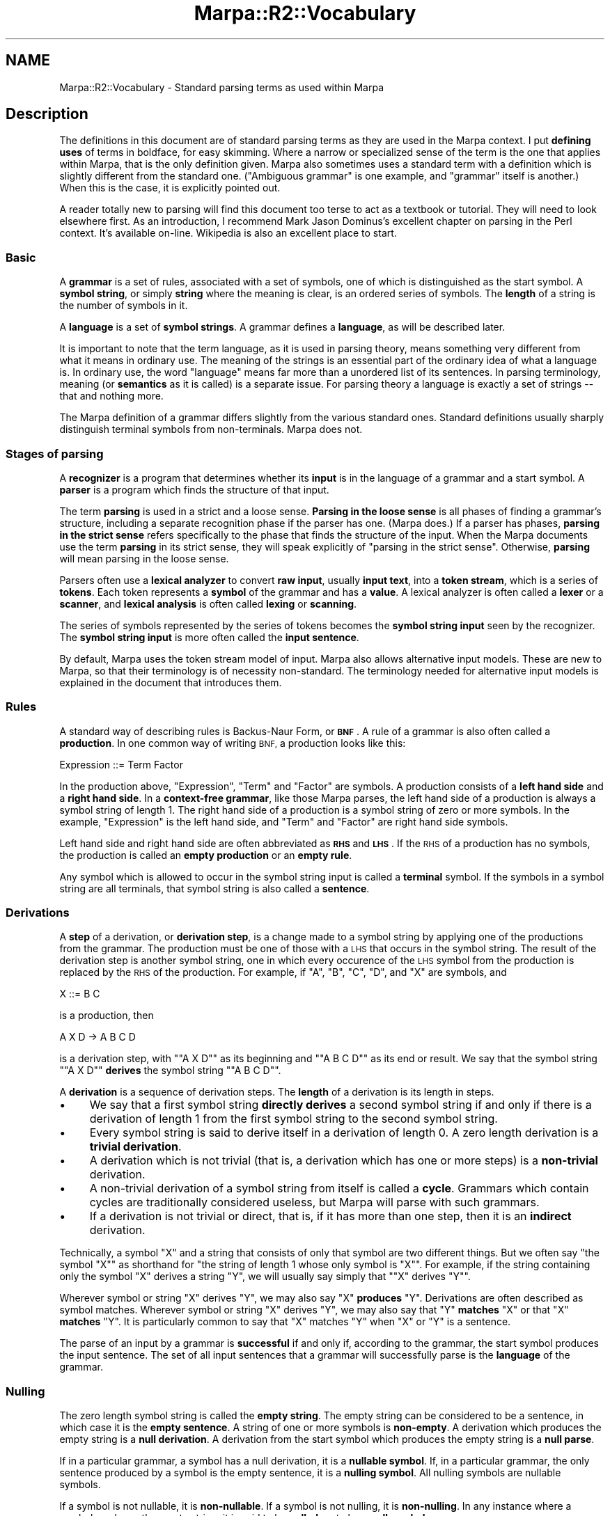 .\" Automatically generated by Pod::Man 4.14 (Pod::Simple 3.40)
.\"
.\" Standard preamble:
.\" ========================================================================
.de Sp \" Vertical space (when we can't use .PP)
.if t .sp .5v
.if n .sp
..
.de Vb \" Begin verbatim text
.ft CW
.nf
.ne \\$1
..
.de Ve \" End verbatim text
.ft R
.fi
..
.\" Set up some character translations and predefined strings.  \*(-- will
.\" give an unbreakable dash, \*(PI will give pi, \*(L" will give a left
.\" double quote, and \*(R" will give a right double quote.  \*(C+ will
.\" give a nicer C++.  Capital omega is used to do unbreakable dashes and
.\" therefore won't be available.  \*(C` and \*(C' expand to `' in nroff,
.\" nothing in troff, for use with C<>.
.tr \(*W-
.ds C+ C\v'-.1v'\h'-1p'\s-2+\h'-1p'+\s0\v'.1v'\h'-1p'
.ie n \{\
.    ds -- \(*W-
.    ds PI pi
.    if (\n(.H=4u)&(1m=24u) .ds -- \(*W\h'-12u'\(*W\h'-12u'-\" diablo 10 pitch
.    if (\n(.H=4u)&(1m=20u) .ds -- \(*W\h'-12u'\(*W\h'-8u'-\"  diablo 12 pitch
.    ds L" ""
.    ds R" ""
.    ds C` ""
.    ds C' ""
'br\}
.el\{\
.    ds -- \|\(em\|
.    ds PI \(*p
.    ds L" ``
.    ds R" ''
.    ds C`
.    ds C'
'br\}
.\"
.\" Escape single quotes in literal strings from groff's Unicode transform.
.ie \n(.g .ds Aq \(aq
.el       .ds Aq '
.\"
.\" If the F register is >0, we'll generate index entries on stderr for
.\" titles (.TH), headers (.SH), subsections (.SS), items (.Ip), and index
.\" entries marked with X<> in POD.  Of course, you'll have to process the
.\" output yourself in some meaningful fashion.
.\"
.\" Avoid warning from groff about undefined register 'F'.
.de IX
..
.nr rF 0
.if \n(.g .if rF .nr rF 1
.if (\n(rF:(\n(.g==0)) \{\
.    if \nF \{\
.        de IX
.        tm Index:\\$1\t\\n%\t"\\$2"
..
.        if !\nF==2 \{\
.            nr % 0
.            nr F 2
.        \}
.    \}
.\}
.rr rF
.\"
.\" Accent mark definitions (@(#)ms.acc 1.5 88/02/08 SMI; from UCB 4.2).
.\" Fear.  Run.  Save yourself.  No user-serviceable parts.
.    \" fudge factors for nroff and troff
.if n \{\
.    ds #H 0
.    ds #V .8m
.    ds #F .3m
.    ds #[ \f1
.    ds #] \fP
.\}
.if t \{\
.    ds #H ((1u-(\\\\n(.fu%2u))*.13m)
.    ds #V .6m
.    ds #F 0
.    ds #[ \&
.    ds #] \&
.\}
.    \" simple accents for nroff and troff
.if n \{\
.    ds ' \&
.    ds ` \&
.    ds ^ \&
.    ds , \&
.    ds ~ ~
.    ds /
.\}
.if t \{\
.    ds ' \\k:\h'-(\\n(.wu*8/10-\*(#H)'\'\h"|\\n:u"
.    ds ` \\k:\h'-(\\n(.wu*8/10-\*(#H)'\`\h'|\\n:u'
.    ds ^ \\k:\h'-(\\n(.wu*10/11-\*(#H)'^\h'|\\n:u'
.    ds , \\k:\h'-(\\n(.wu*8/10)',\h'|\\n:u'
.    ds ~ \\k:\h'-(\\n(.wu-\*(#H-.1m)'~\h'|\\n:u'
.    ds / \\k:\h'-(\\n(.wu*8/10-\*(#H)'\z\(sl\h'|\\n:u'
.\}
.    \" troff and (daisy-wheel) nroff accents
.ds : \\k:\h'-(\\n(.wu*8/10-\*(#H+.1m+\*(#F)'\v'-\*(#V'\z.\h'.2m+\*(#F'.\h'|\\n:u'\v'\*(#V'
.ds 8 \h'\*(#H'\(*b\h'-\*(#H'
.ds o \\k:\h'-(\\n(.wu+\w'\(de'u-\*(#H)/2u'\v'-.3n'\*(#[\z\(de\v'.3n'\h'|\\n:u'\*(#]
.ds d- \h'\*(#H'\(pd\h'-\w'~'u'\v'-.25m'\f2\(hy\fP\v'.25m'\h'-\*(#H'
.ds D- D\\k:\h'-\w'D'u'\v'-.11m'\z\(hy\v'.11m'\h'|\\n:u'
.ds th \*(#[\v'.3m'\s+1I\s-1\v'-.3m'\h'-(\w'I'u*2/3)'\s-1o\s+1\*(#]
.ds Th \*(#[\s+2I\s-2\h'-\w'I'u*3/5'\v'-.3m'o\v'.3m'\*(#]
.ds ae a\h'-(\w'a'u*4/10)'e
.ds Ae A\h'-(\w'A'u*4/10)'E
.    \" corrections for vroff
.if v .ds ~ \\k:\h'-(\\n(.wu*9/10-\*(#H)'\s-2\u~\d\s+2\h'|\\n:u'
.if v .ds ^ \\k:\h'-(\\n(.wu*10/11-\*(#H)'\v'-.4m'^\v'.4m'\h'|\\n:u'
.    \" for low resolution devices (crt and lpr)
.if \n(.H>23 .if \n(.V>19 \
\{\
.    ds : e
.    ds 8 ss
.    ds o a
.    ds d- d\h'-1'\(ga
.    ds D- D\h'-1'\(hy
.    ds th \o'bp'
.    ds Th \o'LP'
.    ds ae ae
.    ds Ae AE
.\}
.rm #[ #] #H #V #F C
.\" ========================================================================
.\"
.IX Title "Marpa::R2::Vocabulary 3"
.TH Marpa::R2::Vocabulary 3 "2020-07-11" "perl v5.32.0" "User Contributed Perl Documentation"
.\" For nroff, turn off justification.  Always turn off hyphenation; it makes
.\" way too many mistakes in technical documents.
.if n .ad l
.nh
.SH "NAME"
Marpa::R2::Vocabulary \- Standard parsing terms as used within Marpa
.SH "Description"
.IX Header "Description"
The definitions in this document are of standard parsing
terms as they are used
in the Marpa context.
I put \fBdefining uses\fR of terms in boldface, for easy skimming.
Where a narrow
or specialized sense of the term is the one that applies
within Marpa, that is the only definition given.
Marpa also sometimes uses a standard term
with a definition which is slightly different from
the standard one.
(\*(L"Ambiguous grammar\*(R" is one example, and \*(L"grammar\*(R" itself is
another.)
When this is the case, it is explicitly pointed out.
.PP
A reader totally new to parsing will find this document too
terse to act as a textbook or tutorial.
They will need to look elsewhere first.
As an introduction, I recommend
Mark Jason Dominus's
excellent chapter on parsing in the Perl context.
It's available on-line.
Wikipedia is also an excellent place to start.
.SS "Basic"
.IX Subsection "Basic"
A \fBgrammar\fR is a set of rules,
associated with a set of symbols,
one of which is distinguished as the start symbol.
A \fBsymbol string\fR, or simply \fBstring\fR where the meaning is clear,
is an ordered series of symbols.
The \fBlength\fR of a string is the number of symbols in it.
.PP
A \fBlanguage\fR is a set of \fBsymbol strings\fR.
A grammar defines a \fBlanguage\fR,
as will be described later.
.PP
It is important to note that the term language, as it is
used in parsing theory, means something very different
from what it means in ordinary use.
The meaning of the strings is an essential part
of the ordinary idea of what a language is.
In ordinary use, the word \*(L"language\*(R" means
far more than a unordered list of its sentences.
In parsing terminology, meaning (or \fBsemantics\fR as it is
called) is a separate issue.
For parsing theory a
language is exactly a set of strings \*(--
that and nothing more.
.PP
The Marpa definition of a grammar differs slightly from the various
standard ones.  Standard definitions usually sharply distinguish terminal symbols
from non-terminals.  Marpa does not.
.SS "Stages of parsing"
.IX Subsection "Stages of parsing"
A \fBrecognizer\fR is a program that determines whether its \fBinput\fR
is in the language of a grammar and a start symbol.
A \fBparser\fR is a program which finds the structure of that input.
.PP
The term \fBparsing\fR is used in a strict and a loose sense.
\&\fBParsing in the loose sense\fR is all phases of finding a grammar's structure,
including a separate recognition phase if the parser has one.  (Marpa does.)
If a parser has phases,
\&\fBparsing in the strict sense\fR refers specifically to the phase that finds the structure of the input.
When the Marpa documents use the term \fBparsing\fR in its strict sense, they will
speak explicitly of \*(L"parsing in the strict sense\*(R".
Otherwise, \fBparsing\fR will mean parsing in the loose sense.
.PP
Parsers often use a
\&\fBlexical analyzer\fR to convert \fBraw input\fR,
usually \fBinput text\fR,
into a \fBtoken stream\fR,
which is a series of \fBtokens\fR.
Each token represents a \fBsymbol\fR of the grammar and has a \fBvalue\fR.
A lexical analyzer is often called a \fBlexer\fR or a \fBscanner\fR,
and \fBlexical analysis\fR is often called \fBlexing\fR or \fBscanning\fR.
.PP
The series of symbols represented by the series of tokens
becomes the \fBsymbol string input\fR
seen by the recognizer.
The \fBsymbol string input\fR is more often called the \fBinput sentence\fR.
.PP
By default, Marpa uses the token stream model of input.
Marpa also allows alternative input models.
These are new to Marpa, so that their terminology is
of necessity non-standard.
The terminology needed for alternative input models
is explained in the document that introduces
them.
.SS "Rules"
.IX Subsection "Rules"
A standard way of describing rules is Backus-Naur Form, or \fB\s-1BNF\s0\fR.
A rule of a grammar is also often called a \fBproduction\fR.
In one common way of writing \s-1BNF,\s0 a production looks like this:
.PP
.Vb 1
\&    Expression ::= Term Factor
.Ve
.PP
In the production above, \f(CW\*(C`Expression\*(C'\fR, \f(CW\*(C`Term\*(C'\fR and \f(CW\*(C`Factor\*(C'\fR are symbols.
A production consists of a \fBleft hand side\fR and a \fBright hand side\fR.
In a \fBcontext-free grammar\fR,
like those Marpa parses,
the left hand side of a production
is always a symbol string of length 1.
The right hand side of a production is a symbol string of zero or more symbols.
In the example, \f(CW\*(C`Expression\*(C'\fR is the left hand side, and
\&\f(CW\*(C`Term\*(C'\fR and \f(CW\*(C`Factor\*(C'\fR are right hand side symbols.
.PP
Left hand side and right hand side are often abbreviated as \fB\s-1RHS\s0\fR and \fB\s-1LHS\s0\fR.
If the \s-1RHS\s0 of a production has no symbols,
the production is called an \fBempty production\fR
or an \fBempty rule\fR.
.PP
Any symbol which is allowed to occur
in the symbol string input is called a \fBterminal\fR symbol.
If the symbols in a symbol string are all terminals,
that symbol string is also called a \fBsentence\fR.
.SS "Derivations"
.IX Subsection "Derivations"
A \fBstep\fR of a derivation, or \fBderivation step\fR, is a change made to a symbol string
by applying one of the productions from the grammar.
The production must be one of those with a \s-1LHS\s0 that occurs in the symbol string.
The result of the derivation step is another symbol string,
one in which every occurence of the \s-1LHS\s0 symbol from the production is
replaced by the \s-1RHS\s0 of the production.
For example, if \f(CW\*(C`A\*(C'\fR, \f(CW\*(C`B\*(C'\fR, \f(CW\*(C`C\*(C'\fR, \f(CW\*(C`D\*(C'\fR, and \f(CW\*(C`X\*(C'\fR are symbols,
and
.PP
.Vb 1
\&    X ::= B C
.Ve
.PP
is a production, then
.PP
.Vb 1
\&    A X D \-> A B C D
.Ve
.PP
is a derivation step, with "\f(CW\*(C`A X D\*(C'\fR\*(L" as its beginning and \*(R"\f(CW\*(C`A B C D\*(C'\fR\*(L" as its end or result.
We say that the symbol string \*(R"\f(CW\*(C`A X D\*(C'\fR"
\&\fBderives\fR the symbol string
"\f(CW\*(C`A B C D\*(C'\fR".
.PP
A \fBderivation\fR is a sequence of derivation steps.
The \fBlength\fR of a derivation is its length in steps.
.IP "\(bu" 4
We say that
a first symbol string \fBdirectly
derives\fR a second symbol string if and only if there is a derivation of length 1 from the first symbol
string to the second symbol string.
.IP "\(bu" 4
Every symbol string is said to derive itself in a derivation
of length 0.  A zero length derivation is a \fBtrivial derivation\fR.
.IP "\(bu" 4
A derivation which is not trivial
(that is,
a derivation which has one or more steps)
is a \fBnon-trivial\fR derivation.
.IP "\(bu" 4
A non-trivial derivation of a symbol string from itself
is called a \fBcycle\fR.
Grammars which contain cycles are traditionally considered useless,
but Marpa will parse with such grammars.
.IP "\(bu" 4
If a derivation is not trivial or direct, that is, if it has more than one step,
then it is an \fBindirect\fR derivation.
.PP
Technically, a symbol \f(CW\*(C`X\*(C'\fR and a string
that consists of only that symbol
are two different things.
But we often say "the symbol \f(CW\*(C`X\*(C'\fR\*(L"
as shorthand for \*(R"the string
of length 1
whose only symbol is \f(CW\*(C`X\*(C'\fR".
For example, if the string containing only the
symbol \f(CW\*(C`X\*(C'\fR derives a string \f(CW\*(C`Y\*(C'\fR,
we will usually say simply that "\f(CW\*(C`X\*(C'\fR derives \f(CW\*(C`Y\*(C'\fR".
.PP
Wherever symbol or string \f(CW\*(C`X\*(C'\fR derives \f(CW\*(C`Y\*(C'\fR,
we may also say \f(CW\*(C`X\*(C'\fR \fBproduces\fR \f(CW\*(C`Y\*(C'\fR.
Derivations are often described as symbol matches.
Wherever symbol or string \f(CW\*(C`X\*(C'\fR derives \f(CW\*(C`Y\*(C'\fR,
we may also say that \f(CW\*(C`Y\*(C'\fR \fBmatches\fR \f(CW\*(C`X\*(C'\fR
or that \f(CW\*(C`X\*(C'\fR \fBmatches\fR \f(CW\*(C`Y\*(C'\fR.
It is particularly common to say that
\&\f(CW\*(C`X\*(C'\fR matches \f(CW\*(C`Y\*(C'\fR when \f(CW\*(C`X\*(C'\fR or \f(CW\*(C`Y\*(C'\fR is a sentence.
.PP
The parse of an input by a grammar is \fBsuccessful\fR
if and only if,
according to the grammar,
the start symbol produces the input sentence.
The set of all input sentences that
a grammar
will successfully parse is
the \fBlanguage\fR of
the grammar.
.SS "Nulling"
.IX Subsection "Nulling"
The zero length symbol string is called the \fBempty string\fR.
The empty string can be considered to be a sentence, in which
case it is the \fBempty sentence\fR.
A string of one or more symbols is \fBnon-empty\fR.
A derivation which produces the empty string is a \fBnull derivation\fR.
A derivation from the start symbol which produces the empty string
is a \fBnull parse\fR.
.PP
If in a particular grammar, a symbol has a null derivation,
it is a \fBnullable symbol\fR.
If, in a particular grammar,
the only sentence produced by a symbol is the empty sentence,
it is a \fBnulling symbol\fR.
All nulling symbols are nullable symbols.
.PP
If a symbol is not nullable, it is \fBnon-nullable\fR.
If a symbol is not nulling, it is \fBnon-nulling\fR.
In any instance where a symbol produces the empty string,
it is said to be \fBnulled\fR,
or to be a \fBnull symbol\fR.
.SS "Useless rules"
.IX Subsection "Useless rules"
If any derivation from the start symbol uses a rule,
that rule is called \fBreachable\fR or \fBaccessible\fR.
A rule that is not accessible
is called \fBunreachable\fR or \fBinaccessible\fR.
If any derivation which results in a sentence uses a rule,
that rule is said to be \fBproductive\fR.
A rule that is not productive is called \fBunproductive\fR.
For example, a rule is unproductive unless every symbol on
its \s-1RHS\s0 either is a terminal or is the \s-1LHS\s0 of some other rule.
A rule which is inaccessible or unproductive is called a
\&\fBuseless\fR rule.
Marpa can handle grammars with useless rules.
.PP
A symbol is \fBreachable\fR or \fBaccessible\fR if it appears in a reachable production.
If a symbol is not reachable, it is \fBunreachable\fR or \fBinaccessible\fR.
A symbol is \fBproductive\fR if it appears on the \s-1LHS\s0 of a productive rule,
or if it is a nullable symbol.
If a symbol is not productive, it is \fBunproductive\fR.
A symbol which is inaccessible or unproductive is called a
\&\fBuseless\fR symbol.
Marpa can handle grammars with useless symbols.
.SS "Recursion and cycles"
.IX Subsection "Recursion and cycles"
If any symbol in the grammar non-trivially produces a symbol string containing itself,
the grammar is said to be \fBrecursive\fR.
If any symbol non-trivially produces a symbol string with itself on the left,
the grammar is said to be \fBleft-recursive\fR.
If any symbol non-trivially produces a symbol string with itself on the right,
the grammar is said to be \fBright-recursive\fR.
Marpa can handle all recursive grammars,
including
grammars which are left-recursive,
grammars which are right-recursive,
and grammars
which contain both left\- and right-recursion.
.PP
A \fBcycle\fR is a non-trivial derivation
of a string of symbols from itself.
If it is not possible for any derivation using a grammar
to contain a cycle,
then that grammar is said to be \fBcycle-free\fR.
Traditionally, a grammar is
considered useless
if it is not cycle-free.
.PP
The traditional deprecation of cycles is well-founded.
A cycle is
the parsing equivalent of an infinite loop.
Once a cycle appears, it can be
repeated over and over again.
Even a very short input sentence can have an
infinite number of parses when the grammar is not
cycle-free.
.PP
For that reason,
a grammar which contains a cycle is also
called \fBinfinitely ambiguous\fR.
Marpa can parse with grammars which are not
cycle-free,
and will
even parse inputs that cause cycles.
When a parse is infinitely ambiguous, Marpa
limits cycles to a single loop,
so that only a finite number of parses is returned.
.SS "Parse structure"
.IX Subsection "Parse structure"
The structure of a parse can be represented as a series of derivation steps from
the start symbol to the input.
Another way to represent structure is as a \fBparse tree\fR.
Every symbol used in the parse is
represented by a \fBnode\fR of the parse tree.
Wherever a production is used in the parse,
its \s-1LHS\s0 is represented by a \fBparent node\fR
and the \s-1RHS\s0 symbols are represented by \fBchild nodes\fR.
The start symbol is the \fBroot\fR of the tree.
The node at the root of the tree is called the \fBstart node\fR.
.PP
Traditionally,
grammars divide all symbols sharply into terminals
and non-terminals.
A terminal symbol must \s-1ALWAYS\s0 be used as a terminal.
A non-terminal symbol can \s-1NEVER\s0 be used as a terminal.
.PP
Marpa's use of terminals is non-traditional,
and its terminology is different accordingly.
As in the traditional approach,
Marpa's non-terminals can never be used as terminals.
But Marpa terminals can be used anywhere,
even in places where
the traditional approach requires a
a non-terminal symbol.
In particular, a Marpa terminal can be the \s-1LHS\s0
of a rule.
.PP
Traditionally, and in Marpa as well,
every node is either a
\&\fBinner node\fR or a
\&\fBleaf node\fR.
In Marpa,
\&\fBleaf nodes\fR are of
two kinds:
.IP "\(bu" 4
Nodes for nulled symbols.
A node for a nulled symbol is called
a \fBnulled node\fR.
.IP "\(bu" 4
Nodes for symbols being used as terminals.
.SS "Ambiguity"
.IX Subsection "Ambiguity"
Marpa allows ambiguous grammars.
Traditionally
we say that a parse is \fBambiguous\fR if,
for a given grammar and a given input,
more than one derivation tree is possible.
However, Marpa allows ambiguous input tokens,
which the traditional definition does not take
into account.
If Marpa used
the traditional definition,
all grammars would be
ambiguous except those grammars which allowed only
the null parse.
.PP
It is easiest if the Marpa definition and the
traditional definition were extensionally
equivalent \-\-\-
that is, if Marpa's set of ambiguous grammars
was exactly the same as the set of traditionally
ambiguous grammars.
This can be accomplished by using a slightly
altered definition.
In the Marpa context, a grammar
is \fBambiguous\fR if and only if,
for some \s-1UNAMBIGUOUS\s0 stream of input tokens,
that grammar produces
more than one parse tree.
.SS "Semantics"
.IX Subsection "Semantics"
In real life, the structure of a parse is usually a means to an end.
Grammars usually have a \fBsemantics\fR associated with them,
and what the user actually wants is the \fBvalue\fR of the parse
according to the semantics.
.PP
The tree representation is especially useful when evaluating a parse.
In the traditional method of evaluating a parse tree,
every node which represents a terminal symbol
has a value associated with it on input.
Non-null inner nodes
take their semantics from the production whose \s-1LHS\s0 they represent.
Nulled nodes are dealt with as special cases.
.PP
The semantics for a production
describe how to calculate the value of the node which represents the \s-1LHS\s0
(the parent node)
from the values of zero or more of the nodes which represent the \s-1RHS\s0 symbols
(child nodes).
Values are computed recursively, bottom-up.
The value of a parse is the value of its start symbol.
.SH "Copyright and License"
.IX Header "Copyright and License"
.Vb 5
\&  Copyright 2018 Jeffrey Kegler
\&  This file is part of Marpa::R2.  Marpa::R2 is free software: you can
\&  redistribute it and/or modify it under the terms of the GNU Lesser
\&  General Public License as published by the Free Software Foundation,
\&  either version 3 of the License, or (at your option) any later version.
\&
\&  Marpa::R2 is distributed in the hope that it will be useful,
\&  but WITHOUT ANY WARRANTY; without even the implied warranty of
\&  MERCHANTABILITY or FITNESS FOR A PARTICULAR PURPOSE.  See the GNU
\&  Lesser General Public License for more details.
\&
\&  You should have received a copy of the GNU Lesser
\&  General Public License along with Marpa::R2.  If not, see
\&  http://www.gnu.org/licenses/.
.Ve
